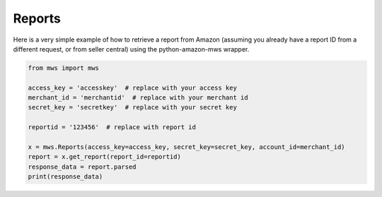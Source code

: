 ############
Reports
############

Here is a very simple example of how to retrieve a report from Amazon
(assuming you already have a report ID from a different request, or from seller central)
using the python-amazon-mws wrapper.

.. code-block:: Python

    from mws import mws

    access_key = 'accesskey'  # replace with your access key
    merchant_id = 'merchantid'  # replace with your merchant id
    secret_key = 'secretkey'  # replace with your secret key

    reportid = '123456'  # replace with report id

    x = mws.Reports(access_key=access_key, secret_key=secret_key, account_id=merchant_id)
    report = x.get_report(report_id=reportid)
    response_data = report.parsed
    print(response_data)

